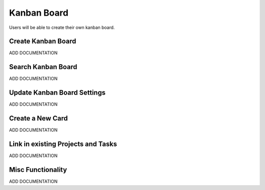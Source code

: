 .. _kanban_board_crud:

============
Kanban Board
============

.. image:: kanban-board-screenshot.png
    :width: 600
    :alt: Screenshot of the Kanban Board functionality

Users will be able to create their own kanban board.


-------------------
Create Kanban Board
-------------------

ADD DOCUMENTATION

-------------------
Search Kanban Board
-------------------

ADD DOCUMENTATION

----------------------------
Update Kanban Board Settings
----------------------------

ADD DOCUMENTATION

-----------------
Create a New Card
-----------------

ADD DOCUMENTATION

-----------------------------------
Link in existing Projects and Tasks
-----------------------------------

ADD DOCUMENTATION

------------------
Misc Functionality
------------------

ADD DOCUMENTATION
